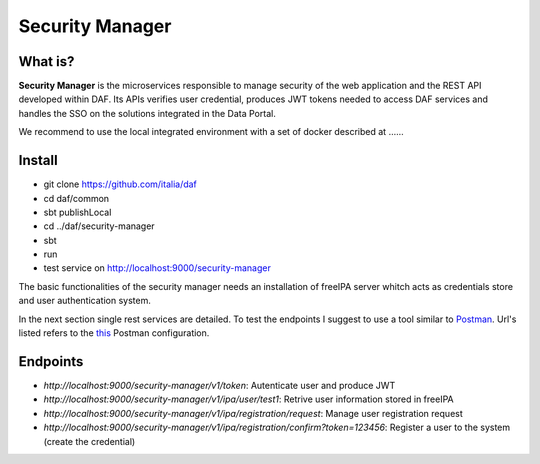

Security Manager
============================================================


What is?
----------

**Security Manager** is the microservices responsible to manage security of the web application and the REST API developed within DAF. Its APIs verifies user credential, produces JWT tokens needed to access DAF services and handles the SSO on the solutions integrated in the Data Portal.

We recommend to use the local integrated environment with a set of docker described at ......

Install
--------------------
- git clone https://github.com/italia/daf
- cd daf/common
- sbt publishLocal
- cd ../daf/security-manager
- sbt
- run
- test service on http://localhost:9000/security-manager

The basic functionalities of the security manager needs an installation of freeIPA server whitch acts as credentials store and user authentication system.

In the next section single rest services are detailed. To test the endpoints I suggest to use a tool similar to `Postman <https://www.getpostman.com/>`_. Url's listed refers to the `this <https://github.com/acherici/daf-docs/blob/master/microservices/Security-Manager.postman.json>`_ Postman configuration.


Endpoints
-------------------

- *http://localhost:9000/security-manager/v1/token*: Autenticate user and produce JWT
- *http://localhost:9000/security-manager/v1/ipa/user/test1*: Retrive user information stored in freeIPA
- *http://localhost:9000/security-manager/v1/ipa/registration/request*: Manage user registration request
- *http://localhost:9000/security-manager/v1/ipa/registration/confirm?token=123456*: Register a user to the system (create the credential)
